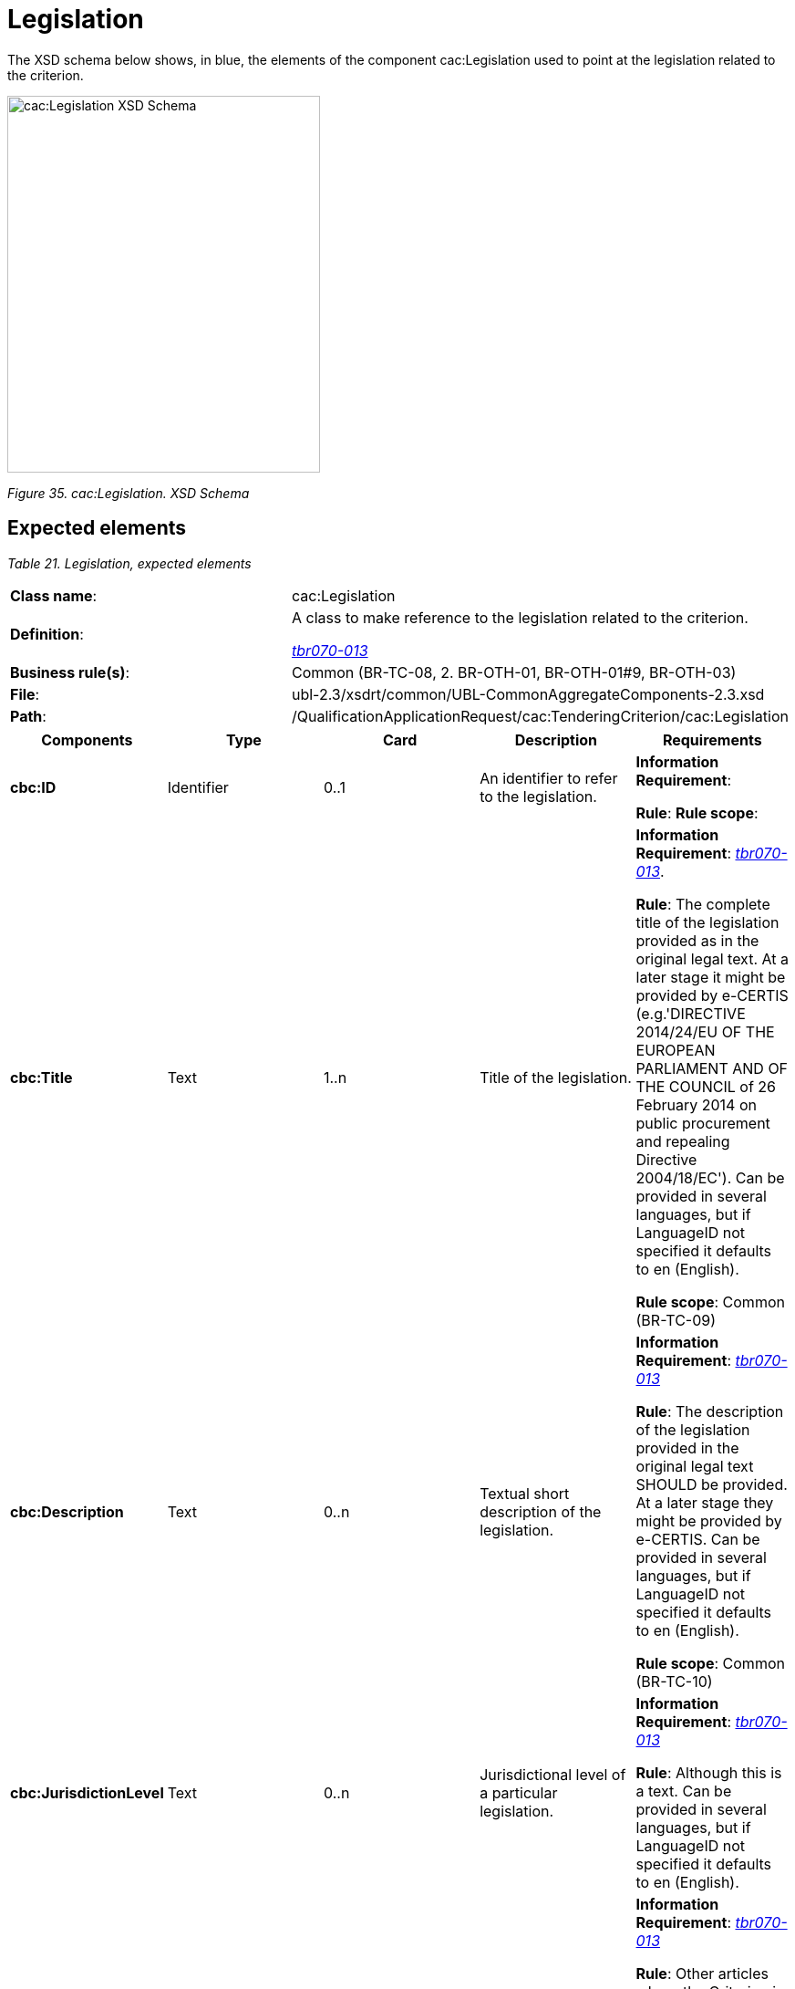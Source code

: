 = Legislation

The XSD schema below shows, in blue, the elements of the component cac:Legislation used to point at the legislation related to the criterion.

image:cacLegislation_XSD_Schema.jpg[cac:Legislation XSD Schema,width=343,height=413]

_Figure 35. cac:Legislation. XSD Schema_

== Expected elements

[cols=",",options="header",]

_Table 21. Legislation, expected elements_
|===
|*Class name*: |cac:Legislation
|*Definition*: a|
A class to make reference to the legislation related to the criterion.

link:http://wiki.ds.unipi.gr/display/ESPDInt/BIS+41+-+ESPD+V2.1.0#BIS41ESPDV2.1.0-tbr070-013[_tbr070-013_]

|*Business rule(s)*: |Common (BR-TC-08, 2. BR-OTH-01, BR-OTH-01#9, BR-OTH-03)
|*File*: |ubl-2.3/xsdrt/common/UBL-CommonAggregateComponents-2.3.xsd
|*Path*: |/QualificationApplicationRequest/cac:TenderingCriterion/cac:Legislation
|===

[cols=",,,,",options="header",]
|===
|*Components* |*Type* |*Card* |*Description* |*Requirements*
|*cbc:ID* |Identifier |0..1 |An identifier to refer to the legislation. a|
*Information Requirement*: 

*Rule*: 
*Rule scope*: 

|*cbc:Title* |Text |1..n |Title of the legislation. a|
*Information Requirement*: link:http://wiki.ds.unipi.gr/display/ESPDInt/BIS+41+-+ESPD+V2.1.0#BIS41ESPDV2.1.0-tbr070-013[_tbr070-013_].

*Rule*: The complete title of the legislation provided as in the original legal text. At a later stage it might be provided by e-CERTIS (e.g.'DIRECTIVE 2014/24/EU OF THE EUROPEAN PARLIAMENT AND OF THE COUNCIL of 26 February 2014 on public procurement and repealing Directive 2004/18/EC'). Can be provided in several languages, but if LanguageID not specified it defaults to en (English).

*Rule scope*: Common (BR-TC-09)

|*cbc:Description* |Text |0..n |Textual short description of the legislation. a|
*Information Requirement*: link:http://wiki.ds.unipi.gr/display/ESPDInt/BIS+41+-+ESPD+V2.1.0#BIS41ESPDV2.1.0-tbr070-013[_tbr070-013_]

*Rule*: The description of the legislation provided in the original legal text SHOULD be provided. At a later stage they might be provided by e-CERTIS. Can be provided in several languages, but if LanguageID not specified it defaults to en (English).

*Rule scope*: Common (BR-TC-10)

|*cbc:JurisdictionLevel* |Text |0..n |Jurisdictional level of a particular legislation. a|
*Information Requirement*: link:http://wiki.ds.unipi.gr/display/ESPDInt/BIS+41+-+ESPD+V2.1.0#BIS41ESPDV2.1.0-tbr070-013[_tbr070-013_]

*Rule*: Although this is a text. Can be provided in several languages, but if LanguageID not specified it defaults to en (English).

|*cbc:Article* |Text |0..n |Textual description of the article of the legislation. a|
*Information Requirement*: link:http://wiki.ds.unipi.gr/display/ESPDInt/BIS+41+-+ESPD+V2.1.0#BIS41ESPDV2.1.0-tbr070-013[_tbr070-013_]

*Rule*: Other articles where the Criterion is referred to SHOULD also be provided. At a later stage they might be provided by eCERTIS. Can be provided in several languages, but if LanguageID not specified it defaults to en (English).

*Rule scope*: Common (BR-TC-11)

|*cbc:URI* |Identifier |0..1 |URI that points to a legislation related to this criterion. a|
*Information Requirement*: link:http://wiki.ds.unipi.gr/display/ESPDInt/BIS+41+-+ESPD+V2.1.0#BIS41ESPDV2.1.0-tbr070-013[_tbr070-013_]

*Rule*: In the case of European legislation, the URL MUST point at the multilingual EUR-LEX web-page; e.g. link:http://eur-lex.europa.eu/legal-content/ES/TXT/?uri=celex%3A32014L0024[Directive 2014/24/EU].

|===

== XML Examples

See examples in sections about exclusion and selection criteria.

== XML Example

[source,xml]
----
Snippet of XML to illustrate how to use the cac:Legislation component inside a criterion:

<cac:TenderingCriterion>

_<!-- ... elements omitted for brevity -->_

<cac:Legislation>

<cbc:ID schemeID="criterion" schemeAgencyID="OP" schemeVersionID="3.2.0">4ea7a10a-643e-4022-b67e-e06573b28ff5</cbc:ID>

<cbc:Title>DIRECTIVE 2014/24/EU OF THE EUROPEAN PARLIAMENT AND OF THE COUNCIL of 26 February 2014 on public procurement and repealing Directive 2004/18/EC</cbc:Title>

<cbc:Description>DIRECTIVE 2014/24/EU OF THE EUROPEAN PARLIAMENT AND OF THE COUNCIL of 26 February 2014 on public procurement and repealing Directive 2004/18/EC</cbc:Description>

<cbc:JurisdictionLevel languageID="en">EU Directive</cbc:JurisdictionLevel>

<cbc:Article>57(1)</cbc:Article>

<cbc:URI>http://eur-lex.europa.eu/legal-content/ES/TXT/?uri=celex%3A32014L0024</cbc:URI>

</cac:Legislation>

_<!-- ... elements omitted for brevity -->_

</cac:TenderingCriterion>
----

. Use the UUID provided by GROW.
. The official long title of the legislation is expected in the Title.
. The short name that is commonly used to refer to the legislation is expected in the Description.

